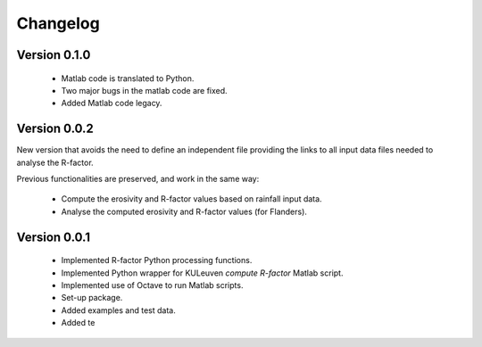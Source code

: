 =========
Changelog
=========

Version 0.1.0
=============
 - Matlab code is translated to Python.
 - Two major bugs in the matlab code are fixed.
 - Added Matlab code legacy.

Version 0.0.2
=============
New version that avoids the need to define an independent file providing the links to all input data files needed to analyse the R-factor.

Previous functionalities are preserved, and work in the same way:

 - Compute the erosivity and R-factor values based on rainfall input data.
 - Analyse the computed erosivity and R-factor values (for Flanders).

Version 0.0.1
=============
 - Implemented R-factor Python processing functions.
 - Implemented Python wrapper for KULeuven `compute R-factor` Matlab script.
 - Implemented use of Octave to run Matlab scripts.
 - Set-up package.
 - Added examples and test data.
 - Added te

